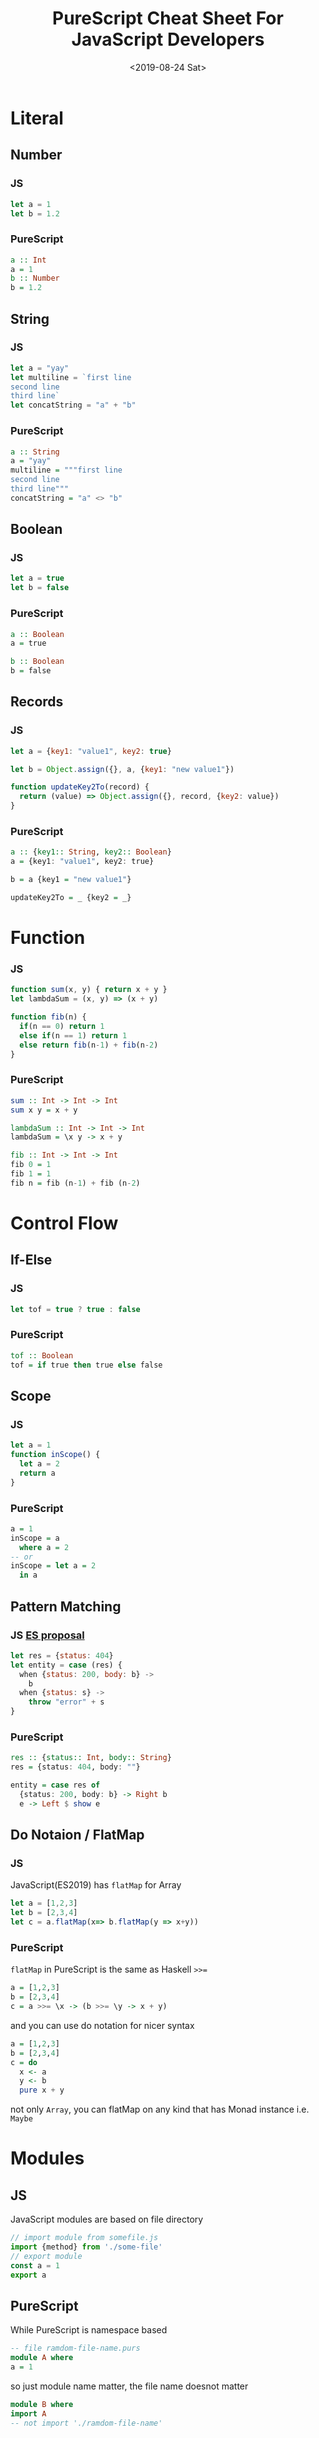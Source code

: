 #+TITLE: PureScript Cheat Sheet For JavaScript Developers
#+Date: <2019-08-24 Sat>
#+KEYWORDS: PureScript,JavaScript
#+description: Coverting code from JavaScript to PureScript is very straight forward.
#+HTML_HEAD_EXTRA: <meta property="og:title" content="PureScript Cheat Sheet" />
#+HTML_HEAD_EXTRA: <meta property="og:type" content="article" />
#+INDEX: Haskell!PureScript Cheat Sheet From JavaScript
#+INDEX: FP!PureScript Cheat Sheet From JavaScript
#+INDEX: PureScript!PureScript Cheat Sheet From JavaScript
#+INDEX: JavaScript!PureScript Cheat Sheet From JavaScript

* Literal
** Number
*** JS
#+BEGIN_SRC js
let a = 1
let b = 1.2
#+END_SRC

*** PureScript
#+BEGIN_SRC haskell
a :: Int
a = 1
b :: Number
b = 1.2
#+END_SRC

** String

*** JS
#+BEGIN_SRC js
let a = "yay"
let multiline = `first line
second line
third line`
let concatString = "a" + "b"
#+END_SRC

*** PureScript
#+BEGIN_SRC haskell
a :: String
a = "yay"
multiline = """first line
second line
third line"""
concatString = "a" <> "b"
#+END_SRC

** Boolean

*** JS
#+BEGIN_SRC js
let a = true
let b = false
#+END_SRC

*** PureScript
#+BEGIN_SRC haskell
a :: Boolean
a = true

b :: Boolean
b = false
#+END_SRC

** Records

*** JS
#+BEGIN_SRC js
  let a = {key1: "value1", key2: true}

  let b = Object.assign({}, a, {key1: "new value1"})

  function updateKey2To(record) {
    return (value) => Object.assign({}, record, {key2: value})
  }
#+END_SRC

*** PureScript
#+BEGIN_SRC haskell
a :: {key1:: String, key2:: Boolean}
a = {key1: "value1", key2: true}

b = a {key1 = "new value1"}

updateKey2To = _ {key2 = _}
#+END_SRC

* Function

*** JS
#+BEGIN_SRC js
function sum(x, y) { return x + y }
let lambdaSum = (x, y) => (x + y)

function fib(n) {
  if(n == 0) return 1
  else if(n == 1) return 1
  else return fib(n-1) + fib(n-2)
}
#+END_SRC

*** PureScript
#+BEGIN_SRC haskell
sum :: Int -> Int -> Int
sum x y = x + y

lambdaSum :: Int -> Int -> Int
lambdaSum = \x y -> x + y

fib :: Int -> Int -> Int
fib 0 = 1
fib 1 = 1
fib n = fib (n-1) + fib (n-2)
#+END_SRC

* Control Flow

** If-Else

*** JS 
#+BEGIN_SRC js
let tof = true ? true : false
#+END_SRC
*** PureScript
#+BEGIN_SRC haskell
tof :: Boolean
tof = if true then true else false
#+END_SRC
** Scope
*** JS
#+BEGIN_SRC js
let a = 1
function inScope() {
  let a = 2
  return a
}
#+END_SRC
*** PureScript
#+BEGIN_SRC haskell
a = 1
inScope = a
  where a = 2
-- or
inScope = let a = 2
  in a
#+END_SRC

** Pattern Matching

*** JS [[https://github.com/tc39/proposal-pattern-matching][ES proposal]]
#+BEGIN_SRC js
  let res = {status: 404}
  let entity = case (res) {
    when {status: 200, body: b} ->
      b
    when {status: s} ->
      throw "error" + s
  }
#+END_SRC

*** PureScript
#+BEGIN_SRC haskell
res :: {status:: Int, body:: String}
res = {status: 404, body: ""}

entity = case res of
  {status: 200, body: b} -> Right b
  e -> Left $ show e
#+END_SRC

** Do Notaion / FlatMap

*** JS
JavaScript(ES2019) has =flatMap= for Array
 #+BEGIN_SRC js
   let a = [1,2,3]
   let b = [2,3,4]
   let c = a.flatMap(x=> b.flatMap(y => x+y))
 #+END_SRC

*** PureScript
=flatMap= in PureScript is the same as Haskell ~>>=~
#+BEGIN_SRC haskell
a = [1,2,3]
b = [2,3,4]
c = a >>= \x -> (b >>= \y -> x + y)
#+END_SRC

and you can use do notation for nicer syntax

#+BEGIN_SRC haskell
a = [1,2,3]
b = [2,3,4]
c = do
  x <- a
  y <- b
  pure x + y
#+END_SRC

not only =Array=, you can flatMap on any kind that has Monad instance i.e. =Maybe=

* Modules
** JS
JavaScript modules are based on file directory
#+BEGIN_SRC js
// import module from somefile.js
import {method} from './some-file'
// export module
const a = 1
export a
#+END_SRC
** PureScript
While PureScript is namespace based
#+BEGIN_SRC haskell
-- file ramdom-file-name.purs
module A where
a = 1
#+END_SRC

so just module name matter, the file name doesnot matter
#+BEGIN_SRC haskell
module B where
import A
-- not import './ramdom-file-name'
#+END_SRC

* Reference

- https://github.com/purescript/documentation/blob/master/language/Syntax.md
